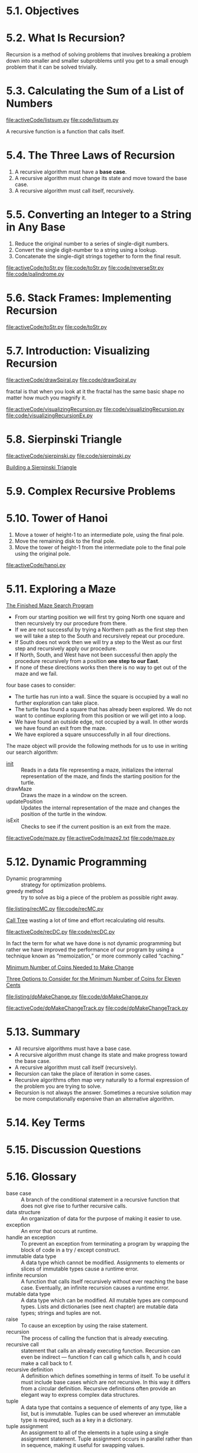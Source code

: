 * 5.1. Objectives
* 5.2. What Is Recursion?
  Recursion is a method of solving problems that involves breaking a problem
  down into smaller and smaller subproblems until you get to a small enough
  problem that it can be solved trivially.
* 5.3. Calculating the Sum of a List of Numbers
  [[file:activeCode/listsum.py]]
  [[file:code/listsum.py]]

  A recursive function is a function that calls itself.
* 5.4. The Three Laws of Recursion
  1. A recursive algorithm must have a *base case*.
  2. A recursive algorithm must change its state and move toward the base case.
  3. A recursive algorithm must call itself, recursively.
* 5.5. Converting an Integer to a String in Any Base
  1. Reduce the original number to a series of single-digit numbers.
  2. Convert the single digit-number to a string using a lookup.
  3. Concatenate the single-digit strings together to form the final result.

     
  [[file:activeCode/toStr.py]]
  [[file:code/toStr.py]]
  [[file:code/reverseStr.py]]
  [[file:code/palindrome.py]]
* 5.6. Stack Frames: Implementing Recursion
  [[file:activeCode/toStr.py]]
  [[file:code/toStr.py]]
* 5.7. Introduction: Visualizing Recursion
  [[file:activeCode/drawSpiral.py]]
  [[file:code/drawSpiral.py]]

  fractal is that when you look at it the fractal has the same basic shape no
  matter how much you magnify it.
  
  [[file:activeCode/visualizingRecursion.py]]
  [[file:code/visualizingRecursion.py]]
  [[file:code/visualizingRecursionEx.py]]
* 5.8. Sierpinski Triangle
  [[file:activeCode/sierpinski.py]]
  [[file:code/sierpinski.py]]

  [[file:figure/Figure%204:%20Building%20a%20Sierpinski%20Triangle.png][Building a Sierpinski Triangle]]
* 5.9. Complex Recursive Problems
* 5.10. Tower of Hanoi
  1. Move a tower of height-1 to an intermediate pole, using the final pole.
  2. Move the remaining disk to the final pole.
  3. Move the tower of height-1 from the intermediate pole to the final pole using
     the original pole.

     
  [[file:activeCode/hanoi.py]]
* 5.11. Exploring a Maze
  [[file:figure/Figure%202:%20The%20Finished%20Maze%20Search%20Program.png][The Finished Maze Search Program]]

  - From our starting position we will first try going North one square and then
    recursively try our procedure from there.
  - If we are not successful by trying a Northern path as the first step then we
    will take a step to the South and recursively repeat our procedure.
  - If South does not work then we will try a step to the West as our first step
    and recursively apply our procedure.
  - If North, South, and West have not been successful then apply the procedure
    recursively from a position *one step to our East*.
  - If none of these directions works then there is no way to get out of the
    maze and we fail.

    
  four base cases to consider:
  - The turtle has run into a wall. Since the square is occupied by a wall no
    further exploration can take place.
  - The turtle has found a square that has already been explored. We do not want
    to continue exploring from this position or we will get into a loop.
  - We have found an outside edge, not occupied by a wall. In other words we
    have found an exit from the maze.
  - We have explored a square unsuccessfully in all four directions.

    
  The maze object will provide the following methods for us to use in writing
  our search algorithm:
  - __init__ :: Reads in a data file representing a maze, initializes the
                internal representation of the maze, and finds the starting
                position for the turtle.
  - drawMaze :: Draws the maze in a window on the screen.
  - updatePosition :: Updates the internal representation of the maze and
                      changes the position of the turtle in the window.
  - isExit :: Checks to see if the current position is an exit from the maze.

              
  [[file:activeCode/maze.py]]
  [[file:activeCode/maze2.txt]]
  [[file:code/maze.py]]
* 5.12. Dynamic Programming
  - Dynamic programming ::  strategy for optimization problems.
  - greedy method :: try to solve as big a piece of the problem as possible
                     right away.

  [[file:listing/recMC.py]]
  [[file:code/recMC.py]]

  [[file:figure/Figure%203:%20Call%20Tree%20for%20Listing%207.png][Call Tree]] wasting a lot of time and effort recalculating old results.
  
  [[file:activeCode/recDC.py]]
  [[file:code/recDC.py]]

  In fact the term for what we have done is not dynamic programming but rather
  we have improved the performance of our program by using a technique known as
  “memoization,” or more commonly called “caching.”

  [[file:figure/Figure%204:%20Minimum%20Number%20of%20Coins%20Needed%20to%20Make%20Change.png][Minimum Number of Coins Needed to Make Change]]

  [[file:figure/Figure%205:%20Three%20Options%20to%20Consider%20for%20the%20Minimum%20Number%20of%20Coins%20for%20Eleven%20Cents.png][Three Options to Consider for the Minimum Number of Coins for Eleven Cents]]

  [[file:listing/dpMakeChange.py]]
  [[file:code/dpMakeChange.py]]

  [[file:activeCode/dpMakeChangeTrack.py]]
  [[file:code/dpMakeChangeTrack.py]]
* 5.13. Summary
  - All recursive algorithms must have a base case.
  - A recursive algorithm must change its state and make progress toward the
    base case.
  - A recursive algorithm must call itself (recursively).
  - Recursion can take the place of iteration in some cases.
  - Recursive algorithms often map very naturally to a formal expression of the
    problem you are trying to solve.
  - Recursion is not always the answer. Sometimes a recursive solution may be
    more computationally expensive than an alternative algorithm.
* 5.14. Key Terms
* 5.15. Discussion Questions
* 5.16. Glossary
  - base case :: A branch of the conditional statement in a recursive function
                 that does not give rise to further recursive calls.
  - data structure :: An organization of data for the purpose of making it
                      easier to use.
  - exception :: An error that occurs at runtime.
  - handle an exception ::   To prevent an exception from terminating a program
       by wrapping the block of code in a try / except construct.
  - immutable data type :: A data type which cannot be modified. Assignments to
       elements or slices of immutable types cause a runtime error.
  - infinite recursion :: A function that calls itself recursively without ever
       reaching the base case. Eventually, an infinite recursion causes a
       runtime error.
  - mutable data type :: A data type which can be modified. All mutable types
       are compound types. Lists and dictionaries (see next chapter) are mutable
       data types; strings and tuples are not.
  - raise :: To cause an exception by using the raise statement.
  - recursion :: The process of calling the function that is already executing.
  - recursive call :: statement that calls an already executing function.
                      Recursion can even be indirect — function f can call g
                      which calls h, and h could make a call back to f.
  - recursive definition :: A definition which defines something in terms of
       itself. To be useful it must include base cases which are not recursive.
       In this way it differs from a circular definition. Recursive definitions
       often provide an elegant way to express complex data structures.
  - tuple :: A data type that contains a sequence of elements of any type, like
             a list, but is immutable. Tuples can be used wherever an immutable
             type is required, such as a key in a dictionary.
  - tuple assignment :: An assignment to all of the elements in a tuple using a
       single assignment statement. Tuple assignment occurs in parallel rather
       than in sequence, making it useful for swapping values.
* 5.17. Programming Exercises
** 1
   [[file:code/recFactorial.py]]
